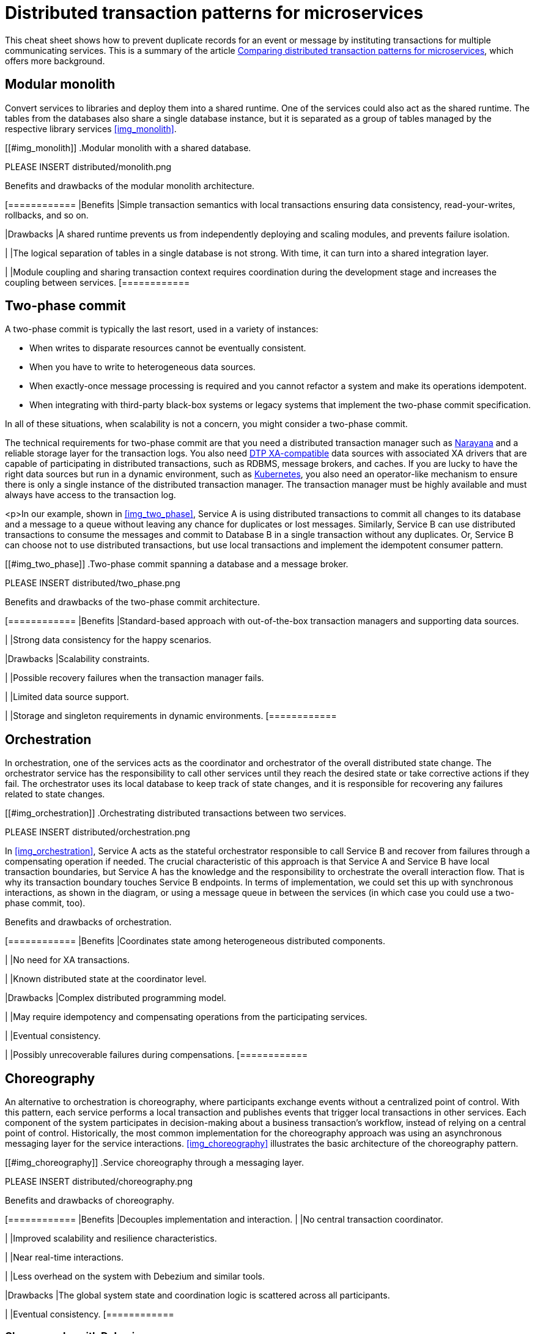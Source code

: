 = Distributed transaction patterns for microservices

This cheat sheet shows how to prevent duplicate records for an event or message by instituting transactions for multiple communicating services. This is a summary of the article https://developers.redhat.com/articles/2021/09/21/distributed-transaction-patterns-microservices-compared[Comparing distributed transaction patterns for microservices], which offers more background.

== Modular monolith

Convert services to libraries and deploy them into a shared runtime. One of the services could also act  as the shared runtime. The tables from the databases also share a single database instance, but it is separated as a group of tables managed by the respective library services <<img_monolith>>.

[[#img_monolith]]
.Modular monolith with a shared database.

// image::distributed/monolith.png[Modular monolith with a shared database.]

PLEASE INSERT distributed/monolith.png

.Benefits and drawbacks of the modular monolith architecture.
[cols="1","3"]
[============
|Benefits
|Simple transaction semantics with local transactions ensuring data consistency, read-your-writes, rollbacks, and so on.

|Drawbacks
|A shared runtime prevents us from independently deploying and scaling modules, and prevents failure isolation.

|
|The logical separation of tables in a single database is not strong. With time, it can turn into a shared integration layer.

|
|Module coupling and sharing transaction context requires coordination during the development stage and increases the coupling between services.
[============

== Two-phase commit

A two-phase commit is typically the last resort, used in a variety of instances:

- When writes to disparate resources cannot be eventually consistent.
- When you have to write to heterogeneous data sources.
- When exactly-once message processing is required and you cannot refactor a system and make its operations idempotent.
- When integrating with third-party black-box systems or legacy systems that implement the two-phase commit specification.

In all of these situations, when scalability is not a concern, you might consider a two-phase commit.

The technical requirements for two-phase commit are that you need a distributed transaction manager such as https://narayana.io/[Narayana] and a reliable storage layer for the transaction logs. You also need https://publications.opengroup.org/standards/dist-computing/c193[DTP XA-compatible] data sources with associated XA drivers that are capable of participating in distributed transactions, such as RDBMS, message brokers, and caches. If you are lucky to have the right data sources but run in a dynamic environment, such as https://developers.redhat.com/topics/kubernetes[Kubernetes], you also need an operator-like mechanism to ensure there is only a single instance of the distributed transaction manager. The transaction manager must be highly available and must always have access to the transaction log.

<p>In our example, shown in <<img_two_phase>>, Service A is using distributed transactions to commit all changes to its database and a message to a queue without leaving any chance for duplicates or lost messages. Similarly, Service B can use distributed transactions to consume the messages and commit to Database B in a single transaction without any duplicates. Or, Service B can choose not to use distributed transactions, but use local transactions and implement the idempotent consumer pattern.

[[#img_two_phase]]
.Two-phase commit spanning a database and a message broker.

PLEASE INSERT distributed/two_phase.png

.Benefits and drawbacks of the two-phase commit architecture.
[cols="1","3"]
[============
|Benefits
|Standard-based approach with out-of-the-box transaction managers and supporting data sources.

|
|Strong data consistency for the happy scenarios.

|Drawbacks
|Scalability constraints.

|
|Possible recovery failures when the transaction manager fails.

|
|Limited data source support.

|
|Storage and singleton requirements in dynamic environments.
[============

== Orchestration

In orchestration, one of the services acts as the coordinator and orchestrator of the overall distributed state change. The orchestrator service has the responsibility to call other services until they reach the desired state or take corrective actions if they fail. The orchestrator uses its local database to keep track of state changes, and it is responsible for recovering any failures related to state changes.

[[#img_orchestration]]
.Orchestrating distributed transactions between two services.

PLEASE INSERT distributed/orchestration.png

In <<img_orchestration>>, Service A acts as the stateful orchestrator responsible to call Service B and recover from failures through a compensating operation if needed. The crucial characteristic of this approach is that Service A and Service B have local transaction boundaries, but Service A has the knowledge and the responsibility to orchestrate the overall interaction flow. That is why its transaction boundary touches Service B endpoints. In terms of implementation, we could set this up with synchronous interactions, as shown in the diagram, or using a message queue in between the services (in which case you could use a two-phase commit, too).

.Benefits and drawbacks of orchestration.
[cols="1","3"]
[============
|Benefits
|Coordinates state among heterogeneous distributed components.

|
|No need for XA transactions.

|
|Known distributed state at the coordinator level.

|Drawbacks
|Complex distributed programming model.

|
|May require idempotency and compensating operations from the participating services.

|
|Eventual consistency.

|
|Possibly unrecoverable failures during compensations.
[============

== Choreography

An alternative to orchestration is choreography, where participants exchange events without a centralized point of control. With this pattern, each service performs a local transaction and publishes events that trigger local transactions in other services. Each component of the system participates in decision-making about a business transaction's workflow, instead of relying on a central point of control. Historically, the most common implementation for the choreography approach was using an asynchronous messaging layer for the service interactions. <<#img_choreography>> illustrates the basic architecture of the choreography pattern.

[[#img_choreography]]
.Service choreography through a messaging layer.

PLEASE INSERT distributed/choreography.png

.Benefits and drawbacks of choreography.
[cols="1","3"]
[============
|Benefits
|Decouples implementation and interaction.
|
|No central transaction coordinator.

|
|Improved scalability and resilience characteristics.

|
|Near real-time interactions.

|
|Less overhead on the system with Debezium and similar tools.

|Drawbacks
|The global system state and coordination logic is scattered across all participants.

|
|Eventual consistency.
[============

=== Choreography with Debezium

https://debezium.io/blog/2019/02/19/reliable-microservices-data-exchange-with-the-outbox-pattern/[Debezium] can perform change data capture (CDC) (<<img_debezium>>).</p>

[[#img_debezium]]
.Service choreography with change data capture.

PLEASE INSERT distributed/debezium.png

Debezium can monitor a database's transaction log, perform any necessary filtering and transformation, and deliver relevant changes into an Apache Kafka topic. This way, Service B can listen to generic events in a topic rather than polling Service A's database or APIs.

Swapping database polling for streaming changes and introducing a queue between the services makes the distributed system more reliable, scalable, and opens up the possibility of introducing other consumers for new use cases. Using Debezium offers an elegant way to implement the https://debezium.io/blog/2019/02/19/reliable-microservices-data-exchange-with-the-outbox-pattern/[Outbox pattern] for orchestration- or choreography-based https://www.infoq.com/articles/saga-orchestration-outbox/[Saga pattern implementations].

A side-effect of this approach is that it introduces the possibility of Service B receiving duplicate messages. This can be addressed by implementing the service as idempotent, either at the business logic level or with a technical deduplicator.

=== Choreography with event sourcing

Event sourcing is another implementation of the service choreography approach. With this pattern, the state of an entity is stored as a sequence of state-changing events. When there is a new update, rather than updating the entity's state, a new event is appended to the list of events. Appending new events to an event store is an atomic operation done in a local transaction. The beauty of this approach, shown in <<img_event>>, is that the event store also behaves like a message queue for other services to consume updates. Note that state-changing events in event sourcing represent the internal service state, and are not meant for external consumption without some kind of filtering and transformation.

[[#img_event]]
.Service choreography through event sourcing.

PLEASE INSERT distributed/event.png

Our example, when converted to use event sourcing, would store client requests in an append-only event store. Service A can reconstruct its current state by replaying the events. The event store also needs to allow Service B to subscribe to the same update events. With this mechanism, Service A uses its storage layer also as the communication layer with other services. While this mechanism is very neat and solves the problem of reliably publishing events whenever the state change occurs, it introduces a new programming style unfamiliar to many developers and additional complexity around state reconstruction and message compaction, which require specialized data stores.

== Parallel pipelines

Choreography creates a sequential pipeline of processing services, so we know that when a message reaches a certain step of the overall process, it has passed all the previous steps. What if we could loosen this constraint and process all the steps independently? In this scenario, Service B could process a request regardless of whether Service A had processed it or not.

With parallel pipelines, we add a router service that accepts requests and forwards them to Service A and Service B through a message broker in a single local transaction. From this step onward, as shown in <<img_pipelines>>, both services can process the requests independently and in parallel.

[[#img_pipelines]]
.Processing through parallel pipelines.

PLEASE INSERT distributed/pipelines.png

There is a lighter alternative to this approach, known as the "listen to yourself" pattern, where one of the services also acts as the router. With this alternative approach, when Service A receives a request, it would not write to its database but would instead publish the request into the messaging system, where it is targeted to Service B, and to itself. <<img_listen>> illustrates this pattern.

[[#img_listen]]
.The "Listen to yourself" pattern.

PLEASE INSERT distributed/listen.png

.Benefits and drawbacks of parallel pipelines
[cols="1","3"]
[============
|Benefit
|Simple, scalable architecture for parallel processing.

|Drawback
|Requires temporal dismantling; hard to reason about the global system state.

[============

== How to choose a distributed transactions strategy

<<img_characteristics>> offers a short summary of the main characteristics of the dual write patterns I've discussed.

[[#img_characteristics]]
.Characteristics of dual write patterns.

PLEASE INSERT distributed/characteristics.png

<<img_relative>> organizes the approaches described in this article based on their data consistency and scalability attributes.

[[#img_relative]]
.Relative data consistency and scalability characteristics of dual write patterns.

PLEASE INSERT distributed/relative.png

We can evaluate the various approaches on a scale from the most scalable and highly available to the least scalable and available ones.

=== High: Parallel pipelines and choreography

If your steps are temporarily decoupled, it could make sense to run them in parallel pipelines. The chances are you can apply this pattern for certain parts of the system, but not for all of them. Next, assuming there is a temporal coupling between the processing steps, and certain operations and services have to happen before others, you might consider the choreography approach. Using service choreography, it is possible to create a scalable, https://developers.redhat.com/topics/event-driven[event-driven architecture] where messages flow from service to service through a decentralized orchestration process. In this case, Outbox pattern implementations with Debezium and Apache Kafka (such as https://developers.redhat.com/products/red-hat-openshift-streams-for-apache-kafka/getting-started[Red Hat OpenShift Streams for Apache Kafka]) are particularly interesting and gaining traction.

=== Medium: Orchestration and two-phase commit

If choreography is not a good fit, and you need a central point that is responsible for coordination and decision making, consider orchestration. This is a popular architecture, with standard-based and custom open source implementations available. While a standard-based implementation may force you to use certain transaction semantics, a custom orchestration implementation allows you to make a trade-off between the desired data consistency and scalability.

=== Low: Modular monolith

If you are going further left in <<img_relative>>, most likely you have a very strong need for data consistency and are ready to pay for it with significant tradeoffs. In this case, distributed transactions through two-phase commits will work with certain data sources, but they are difficult to implement reliably on dynamic cloud environments designed for scalability and high availability. In that case, you can go all the way to the good old modular monolith approach, accompanied by practices learned from the microservices movement. This approach ensures the highest data consistency, but at the price of runtime and data source coupling.
